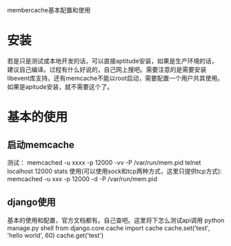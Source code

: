 membercache基本配置和使用

* 安装
若是只是测试或本地开发的话，可以直接aptitude安装，如果是生产环境的话，
建议自己编译。过程有什么好说的，自己网上搜吧。需要注意的是需要安装
libevent库支持。还有memcache不能以root启动，需要配置一个用户共其使用。
如果是apitude安装，就不需要这个了。

* 基本的使用
** 启动memcache
测试：
memcached -u xxxx -p 12000 -vv -P /var/run/mem.pid
telnet localhost 12000
stats
使用(可以使用sock和tcp两种方式，这里只提供tcp方式):
memcached -u xxx -p 12000 -d -P /var/run/mem.pid

** django使用
基本的使用和配置，官方文档都有。自己查吧。这里将下怎么测试api调用
python manage.py shell
from django.core.cache import cache
cache.set('test', 'hello world', 60)
cache.get('test')

